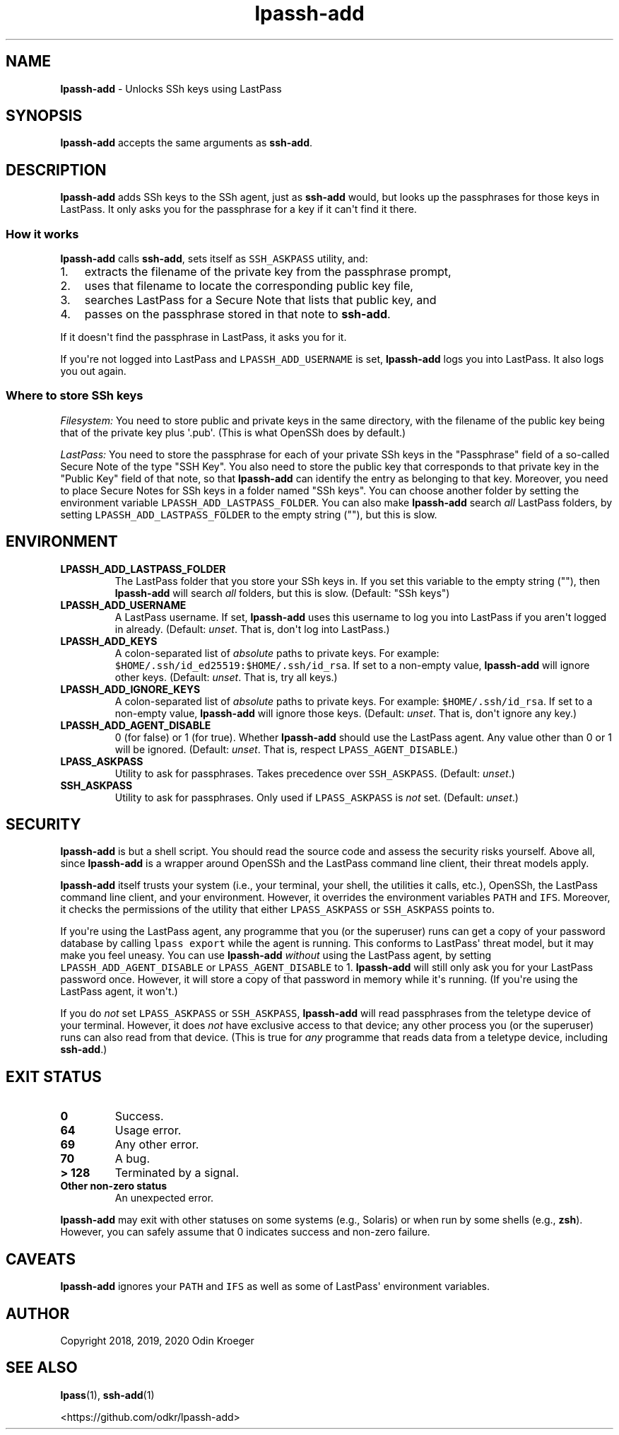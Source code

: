 .\" Automatically generated by Pandoc 2.7.3
.\"
.TH "lpassh-add" "1" "January 6, 2020" "" ""
.hy
.SH NAME
.PP
\f[B]lpassh-add\f[R] - Unlocks SSh keys using LastPass
.SH SYNOPSIS
.PP
\f[B]lpassh-add\f[R] accepts the same arguments as \f[B]ssh-add\f[R].
.SH DESCRIPTION
.PP
\f[B]lpassh-add\f[R] adds SSh keys to the SSh agent, just as
\f[B]ssh-add\f[R] would, but looks up the passphrases for those keys in
LastPass.
It only asks you for the passphrase for a key if it can\[aq]t find it
there.
.SS How it works
.PP
\f[B]lpassh-add\f[R] calls \f[B]ssh-add\f[R], sets itself as
\f[C]SSH_ASKPASS\f[R] utility, and:
.IP "1." 3
extracts the filename of the private key from the passphrase prompt,
.IP "2." 3
uses that filename to locate the corresponding public key file,
.IP "3." 3
searches LastPass for a Secure Note that lists that public key, and
.IP "4." 3
passes on the passphrase stored in that note to \f[B]ssh-add\f[R].
.PP
If it doesn\[aq]t find the passphrase in LastPass, it asks you for it.
.PP
If you\[aq]re not logged into LastPass and \f[C]LPASSH_ADD_USERNAME\f[R]
is set, \f[B]lpassh-add\f[R] logs you into LastPass.
It also logs you out again.
.SS Where to store SSh keys
.PP
\f[I]Filesystem:\f[R] You need to store public and private keys in the
same directory, with the filename of the public key being that of the
private key plus \[aq].pub\[aq].
(This is what OpenSSh does by default.)
.PP
\f[I]LastPass:\f[R] You need to store the passphrase for each of your
private SSh keys in the \[dq]Passphrase\[dq] field of a so-called Secure
Note of the type \[dq]SSH Key\[dq].
You also need to store the public key that corresponds to that private
key in the \[dq]Public Key\[dq] field of that note, so that
\f[B]lpassh-add\f[R] can identify the entry as belonging to that key.
Moreover, you need to place Secure Notes for SSh keys in a folder named
\[dq]SSh keys\[dq].
You can choose another folder by setting the environment variable
\f[C]LPASSH_ADD_LASTPASS_FOLDER\f[R].
You can also make \f[B]lpassh-add\f[R] search \f[I]all\f[R] LastPass
folders, by setting \f[C]LPASSH_ADD_LASTPASS_FOLDER\f[R] to the empty
string (\[dq]\[dq]), but this is slow.
.SH ENVIRONMENT
.TP
.B LPASSH_ADD_LASTPASS_FOLDER
The LastPass folder that you store your SSh keys in.
If you set this variable to the empty string (\[dq]\[dq]), then
\f[B]lpassh-add\f[R] will search \f[I]all\f[R] folders, but this is
slow.
(Default: \[dq]SSh keys\[dq])
.TP
.B LPASSH_ADD_USERNAME
A LastPass username.
If set, \f[B]lpassh-add\f[R] uses this username to log you into LastPass
if you aren\[aq]t logged in already.
(Default: \f[I]unset\f[R].
That is, don\[aq]t log into LastPass.)
.TP
.B LPASSH_ADD_KEYS
A colon-separated list of \f[I]absolute\f[R] paths to private keys.
For example: \f[C]$HOME/.ssh/id_ed25519:$HOME/.ssh/id_rsa\f[R].
If set to a non-empty value, \f[B]lpassh-add\f[R] will ignore other
keys.
(Default: \f[I]unset\f[R].
That is, try all keys.)
.TP
.B LPASSH_ADD_IGNORE_KEYS
A colon-separated list of \f[I]absolute\f[R] paths to private keys.
For example: \f[C]$HOME/.ssh/id_rsa\f[R].
If set to a non-empty value, \f[B]lpassh-add\f[R] will ignore those
keys.
(Default: \f[I]unset\f[R].
That is, don\[aq]t ignore any key.)
.TP
.B LPASSH_ADD_AGENT_DISABLE
0 (for false) or 1 (for true).
Whether \f[B]lpassh-add\f[R] should use the LastPass agent.
Any value other than 0 or 1 will be ignored.
(Default: \f[I]unset\f[R].
That is, respect \f[C]LPASS_AGENT_DISABLE\f[R].)
.TP
.B LPASS_ASKPASS
Utility to ask for passphrases.
Takes precedence over \f[C]SSH_ASKPASS\f[R].
(Default: \f[I]unset\f[R].)
.TP
.B SSH_ASKPASS
Utility to ask for passphrases.
Only used if \f[C]LPASS_ASKPASS\f[R] is \f[I]not\f[R] set.
(Default: \f[I]unset\f[R].)
.SH SECURITY
.PP
\f[B]lpassh-add\f[R] is but a shell script.
You should read the source code and assess the security risks yourself.
Above all, since \f[B]lpassh-add\f[R] is a wrapper around OpenSSh and
the LastPass command line client, their threat models apply.
.PP
\f[B]lpassh-add\f[R] itself trusts your system (i.e., your terminal,
your shell, the utilities it calls, etc.), OpenSSh, the LastPass command
line client, and your environment.
However, it overrides the environment variables \f[C]PATH\f[R] and
\f[C]IFS\f[R].
Moreover, it checks the permissions of the utility that either
\f[C]LPASS_ASKPASS\f[R] or \f[C]SSH_ASKPASS\f[R] points to.
.PP
If you\[aq]re using the LastPass agent, any programme that you (or the
superuser) runs can get a copy of your password database by calling
\f[C]lpass export\f[R] while the agent is running.
This conforms to LastPass\[aq] threat model, but it may make you feel
uneasy.
You can use \f[B]lpassh-add\f[R] \f[I]without\f[R] using the LastPass
agent, by setting \f[C]LPASSH_ADD_AGENT_DISABLE\f[R] or
\f[C]LPASS_AGENT_DISABLE\f[R] to 1.
\f[B]lpassh-add\f[R] will still only ask you for your LastPass password
once.
However, it will store a copy of that password in memory while it\[aq]s
running.
(If you\[aq]re using the LastPass agent, it won\[aq]t.)
.PP
If you do \f[I]not\f[R] set \f[C]LPASS_ASKPASS\f[R] or
\f[C]SSH_ASKPASS\f[R], \f[B]lpassh-add\f[R] will read passphrases from
the teletype device of your terminal.
However, it does \f[I]not\f[R] have exclusive access to that device; any
other process you (or the superuser) runs can also read from that
device.
(This is true for \f[I]any\f[R] programme that reads data from a
teletype device, including \f[B]ssh-add\f[R].)
.SH EXIT STATUS
.TP
.B 0
Success.
.TP
.B 64
Usage error.
.TP
.B 69
Any other error.
.TP
.B 70
A bug.
.TP
.B > 128
Terminated by a signal.
.TP
.B Other non-zero status
An unexpected error.
.PP
\f[B]lpassh-add\f[R] may exit with other statuses on some systems (e.g.,
Solaris) or when run by some shells (e.g., \f[B]zsh\f[R]).
However, you can safely assume that 0 indicates success and non-zero
failure.
.SH CAVEATS
.PP
\f[B]lpassh-add\f[R] ignores your \f[C]PATH\f[R] and \f[C]IFS\f[R] as
well as some of LastPass\[aq] environment variables.
.SH AUTHOR
.PP
Copyright 2018, 2019, 2020 Odin Kroeger
.SH SEE ALSO
.PP
\f[B]lpass\f[R](1), \f[B]ssh-add\f[R](1)
.PP
<https://github.com/odkr/lpassh-add>
